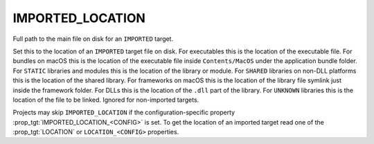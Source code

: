 IMPORTED_LOCATION
-----------------

Full path to the main file on disk for an ``IMPORTED`` target.

Set this to the location of an ``IMPORTED`` target file on disk.  For
executables this is the location of the executable file.  For bundles
on macOS this is the location of the executable file inside
``Contents/MacOS`` under the application bundle folder.  For ``STATIC``
libraries and modules this is the location of the library or module.
For ``SHARED`` libraries on non-DLL platforms this is the location of the
shared library.  For frameworks on macOS this is the location of the
library file symlink just inside the framework folder.  For DLLs this
is the location of the ``.dll`` part of the library.  For ``UNKNOWN``
libraries this is the location of the file to be linked.  Ignored for
non-imported targets.

Projects may skip ``IMPORTED_LOCATION`` if the configuration-specific
property :prop_tgt:`IMPORTED_LOCATION_<CONFIG>` is set.  To get the location
of an imported target read one of the :prop_tgt:`LOCATION` or
``LOCATION_<CONFIG>`` properties.
